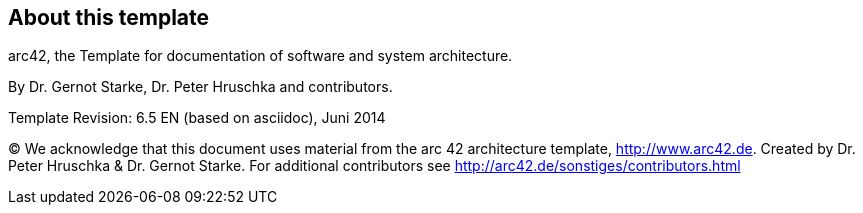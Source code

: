 :homepage: http://arc42.org

:keywords: software-architecture, documentation, template, arc42

:numbered!:
== About this template

[role="lead"]
arc42, the Template for documentation of
software and system architecture.

By Dr. Gernot Starke, Dr. Peter Hruschka and contributors.


Template Revision: 6.5 EN (based on asciidoc), Juni 2014

(C)
We acknowledge that this document uses material from the
arc 42 architecture template, http://www.arc42.de.
Created by Dr. Peter Hruschka & Dr. Gernot Starke.
For additional contributors see http://arc42.de/sonstiges/contributors.html
